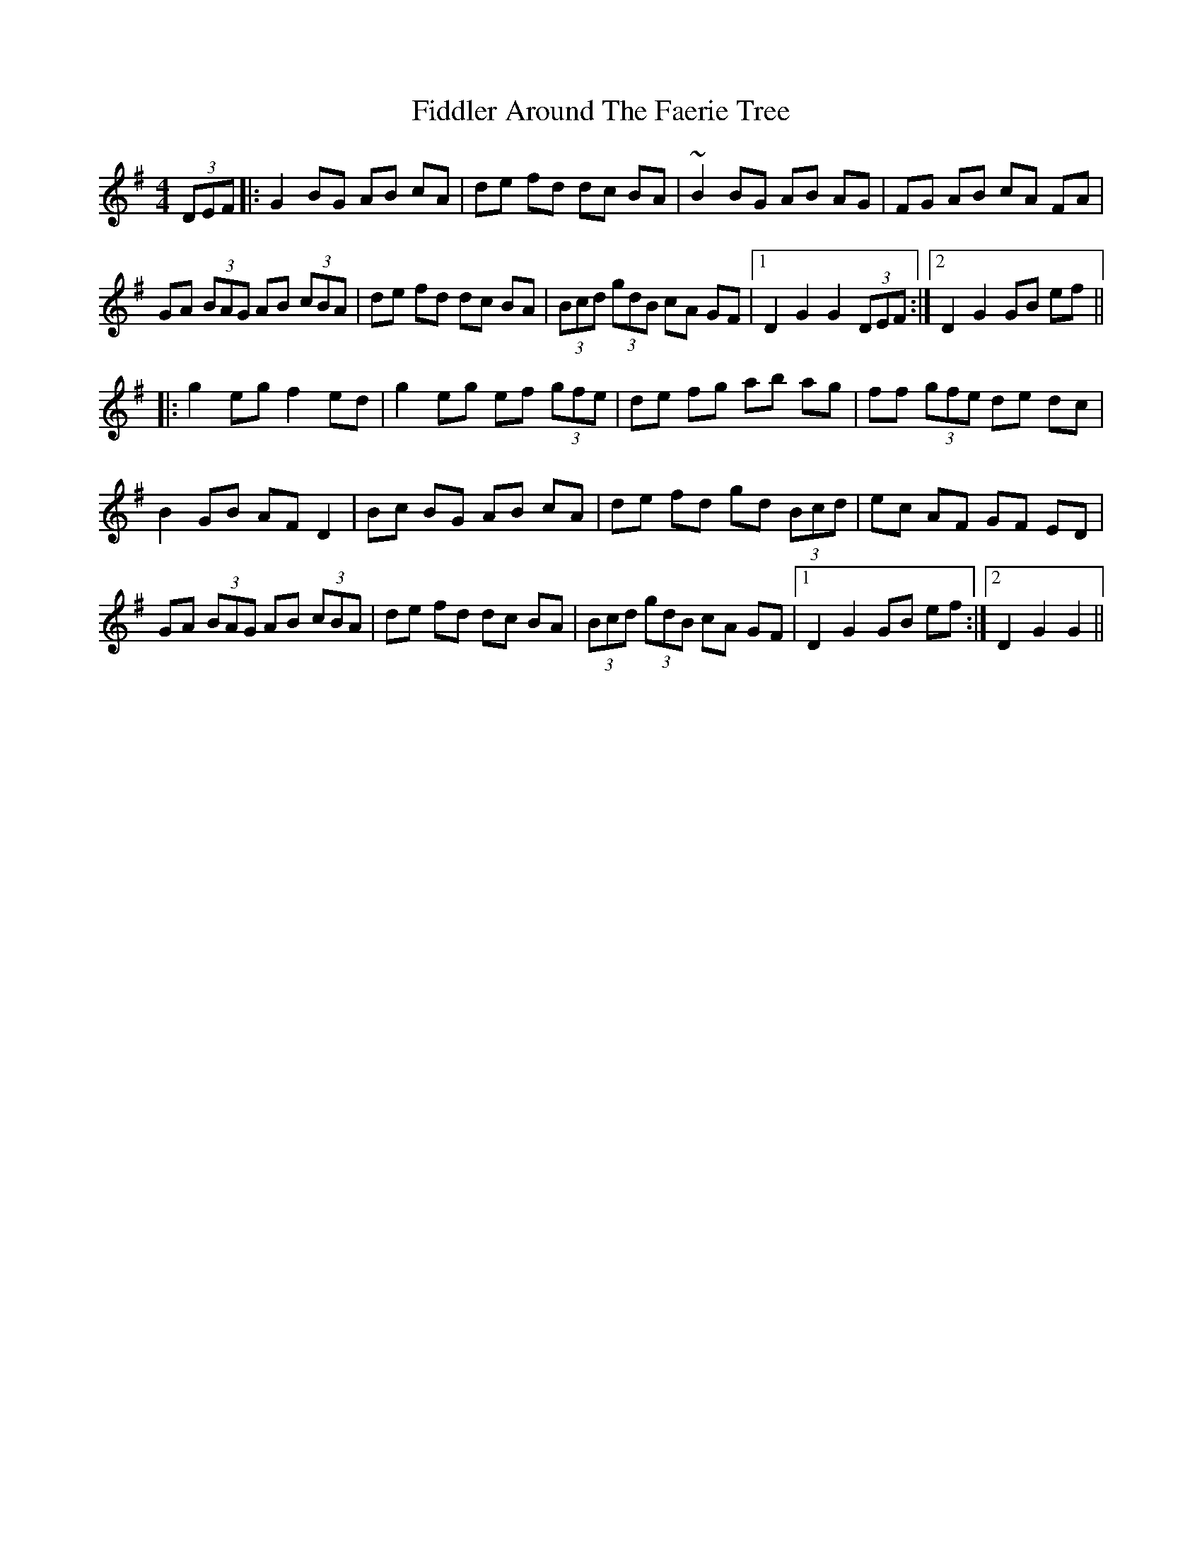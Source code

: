 X: 12922
T: Fiddler Around The Faerie Tree
R: hornpipe
M: 4/4
K: Gmajor
(3DEF|:G2 BG AB cA|de fd dc BA|~B2 BG AB AG|FG AB cA FA|
GA (3BAG AB (3cBA|de fd dc BA|(3Bcd (3gdB cA GF|1 D2 G2 G2 (3DEF:|2 D2 G2 GB ef||
|:g2 eg f2 ed|g2 eg ef (3gfe|de fg ab ag|ff (3gfe de dc|
B2 GB AF D2|Bc BG AB cA|de fd gd (3Bcd|ec AF GF ED|
GA (3BAG AB (3cBA|de fd dc BA|(3Bcd (3gdB cA GF|1 D2 G2 GB ef:|2 D2 G2 G2||

